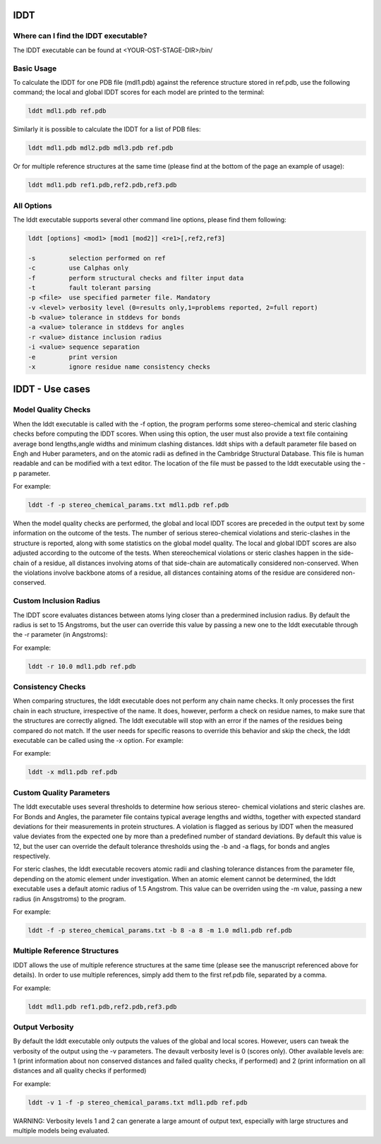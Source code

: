 ======
lDDT
======

-------------------------------------
Where can I find the lDDT executable? 
-------------------------------------

The lDDT executable can be found at <YOUR-OST-STAGE-DIR>/bin/

------------
Basic Usage 
------------

To calculate the lDDT for one PDB file (mdl1.pdb) against the reference structure stored in ref.pdb, use the following command; the local and global lDDT scores for each model are printed to the terminal:

.. code-block:: bash

    lddt mdl1.pdb ref.pdb

Similarly it is possible to calculate the lDDT for a list of PDB files:

.. code-block:: bash

    lddt mdl1.pdb mdl2.pdb mdl3.pdb ref.pdb

Or for multiple reference structures at the same time (please find at the bottom of the page an example of usage):  

.. code-block:: bash

    lddt mdl1.pdb ref1.pdb,ref2.pdb,ref3.pdb

------------
All Options 
------------

The lddt executable supports several other command line options, please find them following:

.. code-block:: bash 

    lddt [options] <mod1> [mod1 [mod2]] <re1>[,ref2,ref3]
   
    -s         selection performed on ref
    -c         use Calphas only
    -f         perform structural checks and filter input data
    -t         fault tolerant parsing
    -p <file>  use specified parmeter file. Mandatory
    -v <level> verbosity level (0=results only,1=problems reported, 2=full report)
    -b <value> tolerance in stddevs for bonds
    -a <value> tolerance in stddevs for angles
    -r <value> distance inclusion radius
    -i <value> sequence separation
    -e         print version
    -x         ignore residue name consistency checks


=================
lDDT - Use cases 
=================

--------------------
Model Quality Checks
--------------------

When the lddt executable is called with the -f option, the program performs some 
stereo-chemical and steric clashing checks before computing the lDDT scores. When 
using this option, the user must also provide a text file containing average bond 
lengths,angle widths and minimum clashing distances. lddt ships with a default 
parameter file based on Engh and Huber parameters, and on the atomic radii as 
defined in the Cambridge Structural Database. This file is human readable and can 
be modified with a text editor. The location of the file must be passed to the 
lddt executable using the -p parameter. 

For example:

.. code-block:: bash

    lddt -f -p stereo_chemical_params.txt mdl1.pdb ref.pdb

When the model quality checks are performed, the global and local lDDT scores are 
preceded in the output text by some information on the outcome of the tests. The 
number of serious stereo-chemical violations and steric-clashes in the structure 
is reported, along with some statistics on the global model quality. The local and
global lDDT scores are also adjusted according to the outcome of the tests.  When 
stereochemical violations or steric clashes happen in the side-chain of a residue, 
all distances involving atoms of that side-chain are automatically considered 
non-conserved. When the violations involve backbone atoms of a residue, all 
distances containing atoms of the residue are considered non-conserved. 


-----------------------
Custom Inclusion Radius
-----------------------

The lDDT score evaluates distances between atoms lying closer than a predermined 
inclusion radius. By default the radius is set to 15 Angstroms, but the user can 
override this value by passing a new one to the lddt executable through the -r 
parameter (in Angstroms):

For example:

.. code-block:: bash

    lddt -r 10.0 mdl1.pdb ref.pdb

------------------
Consistency Checks
------------------

When comparing structures, the lddt executable does not perform any chain name 
checks. It only processes the first chain in each structure, irrespective of the 
name. It does, however, perform a check on residue names, to make sure that the 
structures are correctly aligned. The lddt executable will stop with an error if 
the names of the residues being compared do not match. If the user needs for 
specific reasons to override this behavior and skip the check, the lddt executable 
can be called using the -x option. For example:

For example:

.. code-block:: bash

    lddt -x mdl1.pdb ref.pdb

-------------------------
Custom Quality Parameters
-------------------------

The lddt executable uses several thresholds to determine how serious stereo-
chemical violations and steric clashes are. For Bonds and Angles, the parameter 
file contains typical average lengths and widths, together with expected standard 
deviations for their measurements in protein structures. A violation is flagged as 
serious by lDDT when the measured value deviates from the expected one by more 
than a predefined number of standard deviations. By default this value is 12, but 
the user can override the default tolerance thresholds using the -b and -a flags, 
for bonds and angles respectively. 

For steric clashes, the lddt executable recovers atomic radii and clashing 
tolerance distances from the parameter file, depending on the atomic element under 
investigation. When an atomic element cannot be determined, the lddt executable 
uses a default atomic radius of 1.5 Angstrom. This value can be overriden using 
the -m value, passing a new radius (in Ansgstroms) to the program.

For example:

.. code-block:: bash

    lddt -f -p stereo_chemical_params.txt -b 8 -a 8 -m 1.0 mdl1.pdb ref.pdb


-----------------------------
Multiple Reference Structures
-----------------------------

lDDT allows the use of multiple reference structures at the same time (please see 
the manuscript referenced above for details). In order to use multiple references, 
simply add them to the first ref.pdb file, separated by a comma.  

For example:

.. code-block:: bash

    lddt mdl1.pdb ref1.pdb,ref2.pdb,ref3.pdb

----------------
Output Verbosity
----------------

By default the lddt executable only outputs the values of the global and local 
scores. However, users can tweak the verbosity of the output using the -v 
parameters. The devault verbosity level is 0 (scores only). Other available 
levels are: 1 (print information about non conserved distances and failed 
quality checks, if performed) and 2 (print information on all distances and 
all quality checks if performed)

For example:

.. code-block:: bash

    lddt -v 1 -f -p stereo_chemical_params.txt mdl1.pdb ref.pdb

WARNING: Verbosity levels 1 and 2 can generate a large amount of output text, 
especially with large structures and multiple models being evaluated. 

